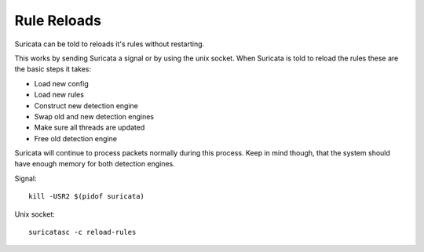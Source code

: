 Rule Reloads
============

Suricata can be told to reloads it's rules without restarting.

This works by sending Suricata a signal or by using the unix socket. When Suricata is told to reload the rules these are the basic steps it takes:

* Load new config
* Load new rules
* Construct new detection engine
* Swap old and new detection engines
* Make sure all threads are updated
* Free old detection engine

Suricata will continue to process packets normally during this process. Keep in mind though, that the system should have enough memory for both detection engines.

Signal::

  kill -USR2 $(pidof suricata)

Unix socket::

  suricatasc -c reload-rules
